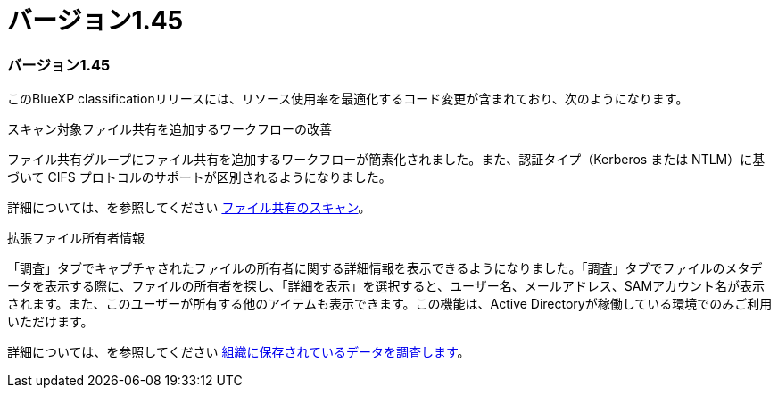 = バージョン1.45
:allow-uri-read: 




=== バージョン1.45

このBlueXP classificationリリースには、リソース使用率を最適化するコード変更が含まれており、次のようになります。

.スキャン対象ファイル共有を追加するワークフローの改善
ファイル共有グループにファイル共有を追加するワークフローが簡素化されました。また、認証タイプ（Kerberos または NTLM）に基づいて CIFS プロトコルのサポートが区別されるようになりました。

詳細については、を参照してください xref:task-scanning-file-shares.html[ファイル共有のスキャン]。

.拡張ファイル所有者情報
「調査」タブでキャプチャされたファイルの所有者に関する詳細情報を表示できるようになりました。「調査」タブでファイルのメタデータを表示する際に、ファイルの所有者を探し、「詳細を表示」を選択すると、ユーザー名、メールアドレス、SAMアカウント名が表示されます。また、このユーザーが所有する他のアイテムも表示できます。この機能は、Active Directoryが稼働している環境でのみご利用いただけます。

詳細については、を参照してください xref:task-investigate-data.html[組織に保存されているデータを調査します]。
